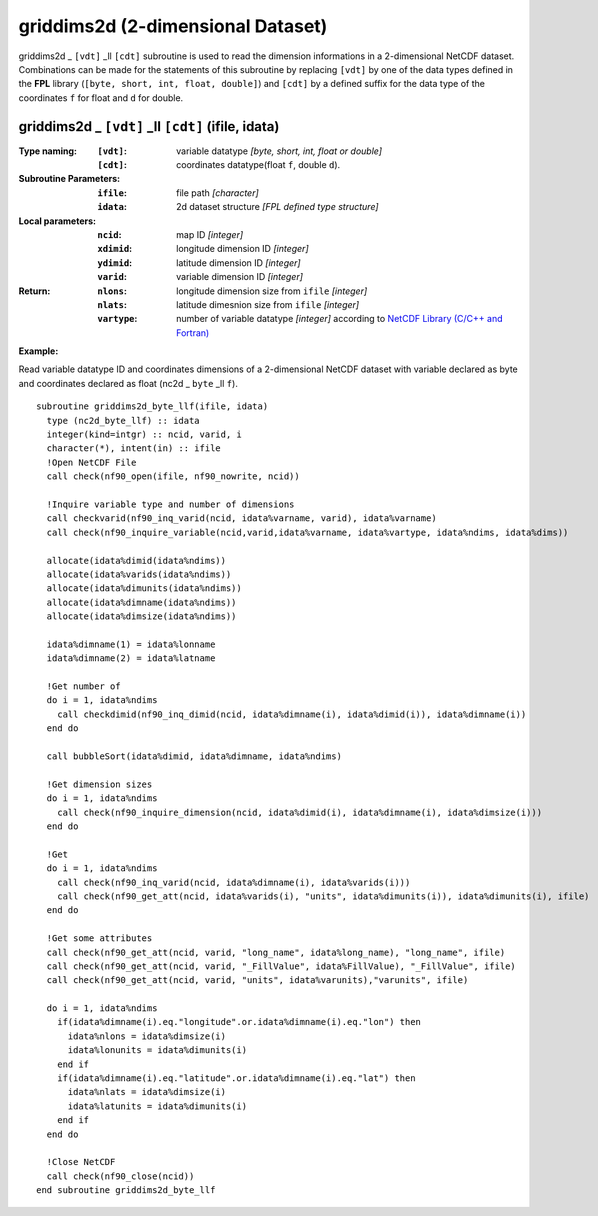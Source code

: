griddims2d (2-dimensional Dataset)
``````````````````````````````````
.. highlight:: fortran
   :linenothreshold: 2

griddims2d _ ``[vdt]`` _ll ``[cdt]`` subroutine is used to read the dimension informations in a 2-dimensional NetCDF dataset. 
Combinations can be made for the statements of this subroutine by replacing ``[vdt]`` 
by one of the data types defined in the **FPL** library (``[byte, short, int, float, double]``) 
and ``[cdt]`` by a defined suffix for the data type of the coordinates ``f`` for float and ``d`` for double.

griddims2d _ ``[vdt]`` _ll ``[cdt]`` (ifile, idata)
---------------------------------------------------

:Type naming:
 :``[vdt]``: variable datatype `[byte, short, int, float or double]`
 :``[cdt]``: coordinates datatype(float ``f``, double ``d``).
:Subroutine Parameters:
 :``ifile``: file path `[character]` 
 :``idata``: 2d dataset structure `[FPL defined type structure]` 
:Local parameters: 
 :``ncid``: map ID `[integer]`
 :``xdimid``: longitude dimension ID `[integer]`
 :``ydimid``: latitude dimension ID `[integer]`
 :``varid``: variable dimension ID `[integer]`
:Return:
 :``nlons``: longitude dimension size from ``ifile`` `[integer]`
 :``nlats``: latitude dimesnion size from ``ifile`` `[integer]`
 :``vartype``: number of variable datatype `[integer]` according to `NetCDF Library (C/C++ and Fortran) <https://github.com/Unidata/netcdf-fortran>`_ 

**Example:**

Read variable datatype ID and coordinates dimensions of a 2-dimensional NetCDF dataset with variable declared as byte and coordinates declared as float (nc2d _ ``byte`` _ll ``f``).

::

  subroutine griddims2d_byte_llf(ifile, idata)
    type (nc2d_byte_llf) :: idata
    integer(kind=intgr) :: ncid, varid, i
    character(*), intent(in) :: ifile
    !Open NetCDF File
    call check(nf90_open(ifile, nf90_nowrite, ncid))
  
    !Inquire variable type and number of dimensions
    call checkvarid(nf90_inq_varid(ncid, idata%varname, varid), idata%varname)
    call check(nf90_inquire_variable(ncid,varid,idata%varname, idata%vartype, idata%ndims, idata%dims))
   
    allocate(idata%dimid(idata%ndims))
    allocate(idata%varids(idata%ndims))
    allocate(idata%dimunits(idata%ndims))
    allocate(idata%dimname(idata%ndims))
    allocate(idata%dimsize(idata%ndims)) 
  
    idata%dimname(1) = idata%lonname
    idata%dimname(2) = idata%latname
    
    !Get number of
    do i = 1, idata%ndims 
      call checkdimid(nf90_inq_dimid(ncid, idata%dimname(i), idata%dimid(i)), idata%dimname(i))
    end do
  
    call bubbleSort(idata%dimid, idata%dimname, idata%ndims)
  
    !Get dimension sizes
    do i = 1, idata%ndims
      call check(nf90_inquire_dimension(ncid, idata%dimid(i), idata%dimname(i), idata%dimsize(i)))
    end do
  
    !Get 
    do i = 1, idata%ndims
      call check(nf90_inq_varid(ncid, idata%dimname(i), idata%varids(i)))
      call check(nf90_get_att(ncid, idata%varids(i), "units", idata%dimunits(i)), idata%dimunits(i), ifile)
    end do 
    
    !Get some attributes
    call check(nf90_get_att(ncid, varid, "long_name", idata%long_name), "long_name", ifile)
    call check(nf90_get_att(ncid, varid, "_FillValue", idata%FillValue), "_FillValue", ifile)
    call check(nf90_get_att(ncid, varid, "units", idata%varunits),"varunits", ifile)
  
    do i = 1, idata%ndims
      if(idata%dimname(i).eq."longitude".or.idata%dimname(i).eq."lon") then
        idata%nlons = idata%dimsize(i)
        idata%lonunits = idata%dimunits(i)
      end if
      if(idata%dimname(i).eq."latitude".or.idata%dimname(i).eq."lat") then
        idata%nlats = idata%dimsize(i)
        idata%latunits = idata%dimunits(i)
      end if
    end do
  
    !Close NetCDF
    call check(nf90_close(ncid))
  end subroutine griddims2d_byte_llf


